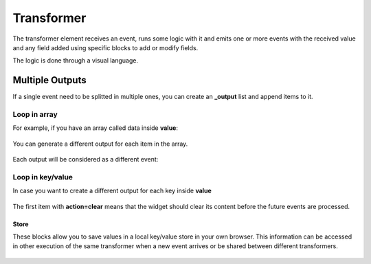 .. _transformer-element:

Transformer
===========

.. figure:: ../../img/transformer-element.png
   :align: center

The transformer element receives an event, runs some logic with it and emits
one or more events with the received value and any field added using specific
blocks to add or modify fields.

The logic is done through a visual language.

Multiple Outputs
................

If a single event need to be splitted in multiple ones, you can create an **_output** list and append items to it. 

Loop in array
+++++++++++++

For example, if you have an array called data inside **value**:

.. figure:: ../../img/transformer-multiple-input.png
   :align: center

You can generate a different output for each item in the array.

.. figure:: ../../img/transformer-multiple-outputs-array.png
   :align: center

Each output will be considered as a different event:

.. figure:: ../../img/transformer-multiple-output.png

Loop in key/value
+++++++++++++++++

In case you want to create a different output for each key inside **value**

.. figure:: ../../img/transformer-multiple-input-obj.png
   :align: center

.. figure:: ../../img/transformer-multiple-outputs-object.png
   :align: center

.. figure:: ../../img/transformer-multiple-output-obj.png
   :align: center

The first item with **action=clear** means that the widget should clear its content before the future events are processed.

Store
-----

These blocks allow you to save values in a local key/value store in your own browser. This information can be accessed in other execution of the same transformer when a new event arrives or be shared between different transformers.

.. figure:: ../../img/store-fields.png
   :align: center
